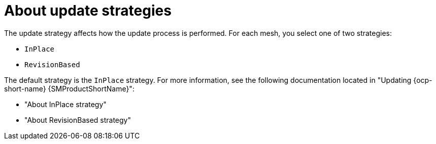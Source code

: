 // Module included in the following assemblies:
// update/ossm-updating-openshift-service-mesh.adoc

:_mod-docs-content-type: Concept
[id="ossm-about-deployment-and-update-strategies_{context}"]
= About update strategies

The update strategy affects how the update process is performed. For each mesh, you select one of two strategies:

* `InPlace`
* `RevisionBased`

The default strategy is the `InPlace` strategy. For more information, see the following documentation located in "Updating {ocp-short-name} {SMProductShortName}":

* "About InPlace strategy"
* "About RevisionBased strategy"
